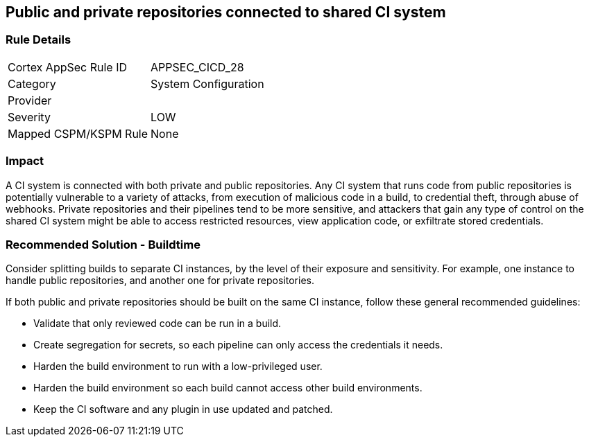 == Public and private repositories connected to shared CI system

=== Rule Details

[cols="1,2"]
|===
|Cortex AppSec Rule ID |APPSEC_CICD_28
|Category |System Configuration
|Provider |
|Severity |LOW
|Mapped CSPM/KSPM Rule |None
|===
 


=== Impact
A CI system is connected with both private and public repositories. Any CI system that runs code from public repositories is potentially vulnerable to a variety of attacks, from execution of malicious code in a build, to credential theft, through abuse of webhooks. Private repositories and their pipelines tend to be more sensitive, and attackers that gain any type of control on the shared CI system might be able to access restricted resources, view application code, or exfiltrate stored credentials.

=== Recommended Solution - Buildtime

Consider splitting builds to separate CI instances, by the level of their exposure and sensitivity. For example, one instance to handle public repositories, and another one for private repositories.

If both public and private repositories should be built on the same CI instance, follow these general recommended guidelines:

* Validate that only reviewed code can be run in a build.

* Create segregation for secrets, so each pipeline can only access the credentials it needs.

* Harden the build environment to run with a low-privileged user.

* Harden the build environment so each build cannot access other build environments.

* Keep the CI software and any plugin in use updated and patched.


